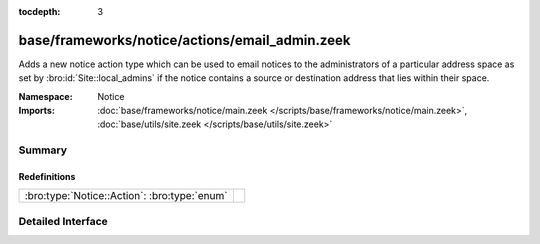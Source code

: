 :tocdepth: 3

base/frameworks/notice/actions/email_admin.zeek
===============================================
.. bro:namespace:: Notice

Adds a new notice action type which can be used to email notices
to the administrators of a particular address space as set by
:bro:id:`Site::local_admins` if the notice contains a source
or destination address that lies within their space.

:Namespace: Notice
:Imports: :doc:`base/frameworks/notice/main.zeek </scripts/base/frameworks/notice/main.zeek>`, :doc:`base/utils/site.zeek </scripts/base/utils/site.zeek>`

Summary
~~~~~~~
Redefinitions
#############
============================================ =
:bro:type:`Notice::Action`: :bro:type:`enum` 
============================================ =


Detailed Interface
~~~~~~~~~~~~~~~~~~

